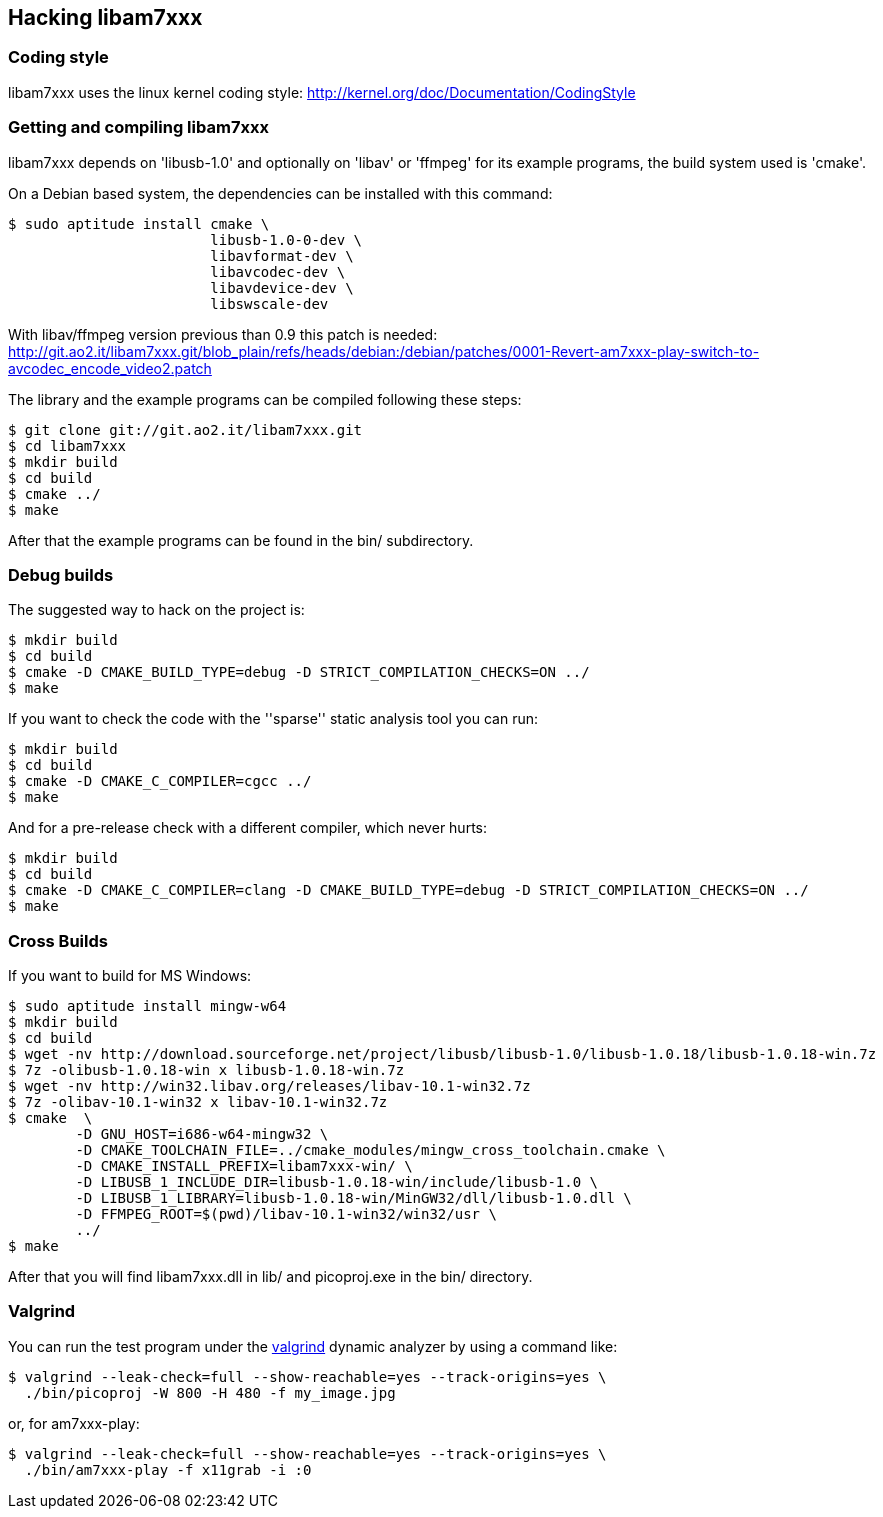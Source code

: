 == Hacking libam7xxx

=== Coding style

libam7xxx uses the linux kernel coding style:
http://kernel.org/doc/Documentation/CodingStyle

=== Getting and compiling libam7xxx

libam7xxx depends on 'libusb-1.0' and optionally on 'libav' or 'ffmpeg' for
its example programs, the build system used is 'cmake'.

On a Debian based system, the dependencies can be installed with this command:

  $ sudo aptitude install cmake \
                          libusb-1.0-0-dev \
                          libavformat-dev \
                          libavcodec-dev \
                          libavdevice-dev \
                          libswscale-dev

With libav/ffmpeg version previous than 0.9 this patch is needed:
http://git.ao2.it/libam7xxx.git/blob_plain/refs/heads/debian:/debian/patches/0001-Revert-am7xxx-play-switch-to-avcodec_encode_video2.patch

The library and the example programs can be compiled following these steps:

  $ git clone git://git.ao2.it/libam7xxx.git
  $ cd libam7xxx
  $ mkdir build
  $ cd build
  $ cmake ../
  $ make

After that the example programs can be found in the +bin/+ subdirectory.

=== Debug builds

The suggested way to hack on the project is:

  $ mkdir build
  $ cd build
  $ cmake -D CMAKE_BUILD_TYPE=debug -D STRICT_COMPILATION_CHECKS=ON ../
  $ make

If you want to check the code with the ''sparse'' static analysis tool you
can run:

  $ mkdir build
  $ cd build
  $ cmake -D CMAKE_C_COMPILER=cgcc ../
  $ make

And for a pre-release check with a different compiler, which never hurts:

  $ mkdir build
  $ cd build
  $ cmake -D CMAKE_C_COMPILER=clang -D CMAKE_BUILD_TYPE=debug -D STRICT_COMPILATION_CHECKS=ON ../
  $ make

=== Cross Builds

If you want to build for MS Windows:

  $ sudo aptitude install mingw-w64
  $ mkdir build
  $ cd build
  $ wget -nv http://download.sourceforge.net/project/libusb/libusb-1.0/libusb-1.0.18/libusb-1.0.18-win.7z
  $ 7z -olibusb-1.0.18-win x libusb-1.0.18-win.7z
  $ wget -nv http://win32.libav.org/releases/libav-10.1-win32.7z
  $ 7z -olibav-10.1-win32 x libav-10.1-win32.7z
  $ cmake  \
          -D GNU_HOST=i686-w64-mingw32 \
          -D CMAKE_TOOLCHAIN_FILE=../cmake_modules/mingw_cross_toolchain.cmake \
          -D CMAKE_INSTALL_PREFIX=libam7xxx-win/ \
          -D LIBUSB_1_INCLUDE_DIR=libusb-1.0.18-win/include/libusb-1.0 \
          -D LIBUSB_1_LIBRARY=libusb-1.0.18-win/MinGW32/dll/libusb-1.0.dll \
          -D FFMPEG_ROOT=$(pwd)/libav-10.1-win32/win32/usr \
          ../
  $ make

After that you will find libam7xxx.dll in lib/ and picoproj.exe in the bin/
directory.

=== Valgrind

You can run the test program under the http://valgrind.org/[valgrind]
dynamic analyzer by using a command like:

  $ valgrind --leak-check=full --show-reachable=yes --track-origins=yes \
    ./bin/picoproj -W 800 -H 480 -f my_image.jpg

or, for am7xxx-play:

  $ valgrind --leak-check=full --show-reachable=yes --track-origins=yes \
    ./bin/am7xxx-play -f x11grab -i :0
